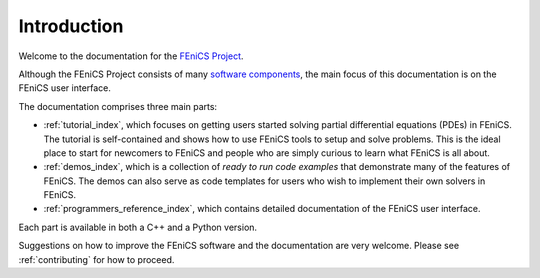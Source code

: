 .. General introduction to the FEniCS documentation effort.
   This is where we explain the main idea and structure of the docs.

.. _introduction:

############
Introduction
############

Welcome to the documentation for the `FEniCS Project
<http://fenics.org/wiki/FEniCS_Project>`_.

Although the FEniCS Project consists of many `software components
<http://fenics.org/wiki/Projects>`_, the main focus of this
documentation is on the FEniCS user interface.

The documentation comprises three main parts:

* :ref:`tutorial_index`, which focuses on getting users started
  solving partial differential equations (PDEs) in FEniCS. The
  tutorial is self-contained and shows how to use FEniCS tools to
  setup and solve problems. This is the ideal place to start for
  newcomers to FEniCS and people who are simply curious to learn what
  FEniCS is all about.

* :ref:`demos_index`, which is a collection of *ready to run code
  examples* that demonstrate many of the features of FEniCS. The demos
  can also serve as code templates for users who wish to implement
  their own solvers in FEniCS.

* :ref:`programmers_reference_index`, which contains detailed
  documentation of the FEniCS user interface.

Each part is available in both a C++ and a Python version.

Suggestions on how to improve the FEniCS software and the
documentation are very welcome. Please see :ref:`contributing` for how
to proceed.
